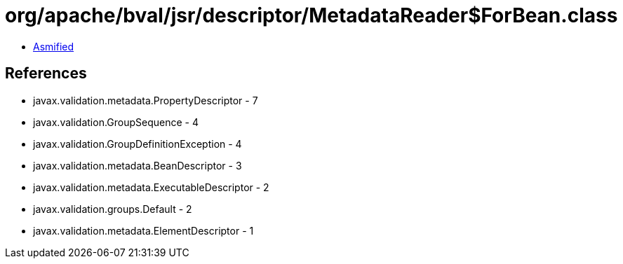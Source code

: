 = org/apache/bval/jsr/descriptor/MetadataReader$ForBean.class

 - link:MetadataReader$ForBean-asmified.java[Asmified]

== References

 - javax.validation.metadata.PropertyDescriptor - 7
 - javax.validation.GroupSequence - 4
 - javax.validation.GroupDefinitionException - 4
 - javax.validation.metadata.BeanDescriptor - 3
 - javax.validation.metadata.ExecutableDescriptor - 2
 - javax.validation.groups.Default - 2
 - javax.validation.metadata.ElementDescriptor - 1
